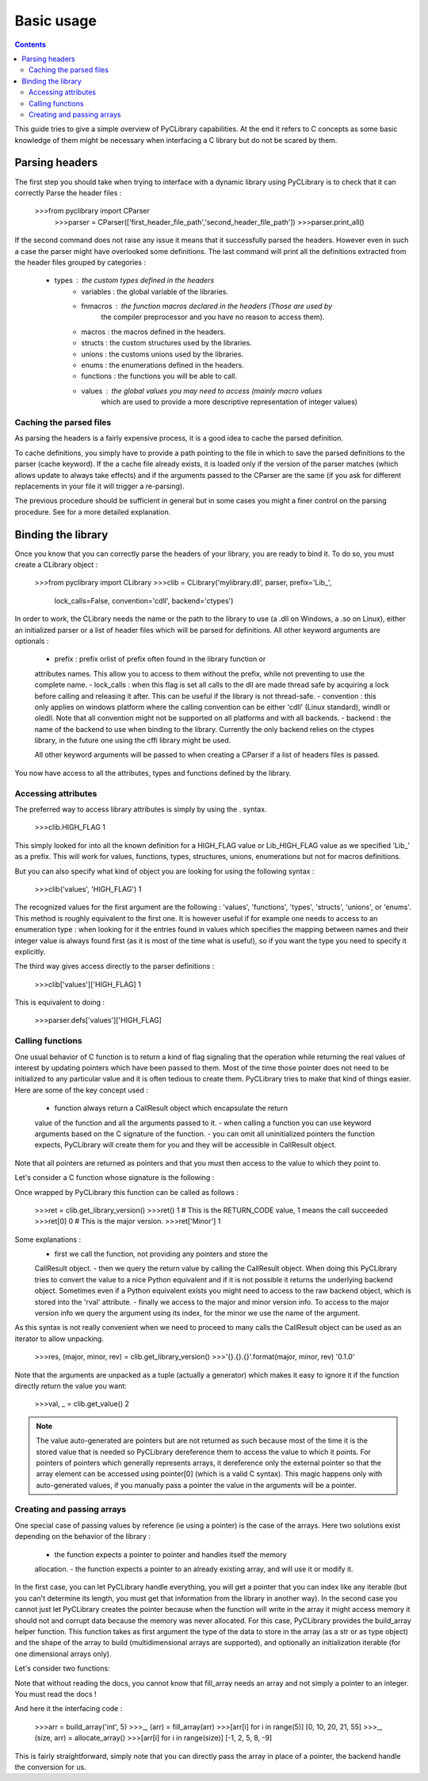 .. _basic_usage:

Basic usage
===========

.. contents::

This guide tries to give a simple overview of PyCLibrary capabilities. At the
end it refers to C concepts as some basic knowledge of them might be necessary
when interfacing a C library but do not be scared by them. 

Parsing headers
---------------

The first step you should take when trying to interface with a dynamic library
using PyCLibrary is to check that it can correctly Parse the header files : 

    >>>from pyclibrary import CParser
	>>>parser = CParser(['first_header_file_path','second_header_file_path'])
	>>>parser.print_all()
	
If the second command does not raise any issue it means that it successfully 
parsed the headers. However even in such a case the parser might have 
overlooked some definitions. The last command will print all the definitions 
extracted from the header files grouped by categories : 
    - types : the custom types defined in the headers
	- variables : the global variable of the libraries.
	- fnmacros : the function macros declared in the headers (Those are used by 
		the compiler preprocessor and you have no reason to access them).
	- macros : the macros defined in the headers.
	- structs : the custom structures used by the libraries.
	- unions : the customs unions used by the libraries.
	- enums : the enumerations defined in the headers.
	- functions : the functions you will be able to call.
	- values : the global values you may need to access (mainly macro values 
		which are used to provide a more descriptive representation of integer
		values)
	
Caching the parsed files
^^^^^^^^^^^^^^^^^^^^^^^^

As parsing the headers is a fairly expensive process, it is a good idea to
cache the parsed definition.

To cache definitions, you simply have to provide a path pointing to the file 
in which to save the parsed definitions to the parser (cache keyword). If the
a cache file already exists, it is loaded only if the version of the parser
matches (which allows update to always take effects) and if the arguments 
passed to the CParser are the same (if you ask for different replacements in
your file it will trigger a re-parsing).

The previous procedure should be sufficient in general but in some cases you
might a finer control on the parsing procedure. See for a more detailed 
explanation.

Binding the library
-------------------

Once you know that you can correctly parse the headers of your library, you are
ready to bind it. To do so, you must create a CLibrary object :

	>>>from pyclibrary import CLibrary
	>>>clib = CLibrary('mylibrary.dll', parser, prefix='Lib_', 
					   lock_calls=False, convention='cdll', backend='ctypes')

In order to work, the CLibrary needs the name or the path to the library to use
(a .dll on Windows, a .so on Linux), either an initialized parser or a list
of header files which will be parsed for definitions. All other keyword 
arguments are optionals : 
	- prefix : prefix orlist of prefix often found in the library function or 
	attributes names. This allow you to access to them without the prefix, 
	while not preventing to use the complete name.
	- lock_calls : when this flag is set all calls to the dll are made thread
	safe by acquiring a lock before calling and releasing it after. This can 
	be useful if the library is not thread-safe.
	- convention : this only applies on windows platform where the calling 
	convention can be either 'cdll' (Linux standard), windll or oledll.
	Note that all convention might not be supported on all platforms and
	with all backends.
	- backend : the name of the backend to use when binding to the library.
	Currently the only backend relies on the ctypes library, in the future one
	using the cffi library might be used.
	
	All other keyword arguments will be passed to when creating a CParser if
	a list of headers files is passed.
	
You now have access to all the attributes, types and functions defined by the
library.
	
Accessing attributes
^^^^^^^^^^^^^^^^^^^^

The preferred way to access library attributes is simply by using the . syntax.

	>>>clib.HIGH_FLAG
	1
	
This simply looked for into all the known definition for a HIGH_FLAG value or
Lib_HIGH_FLAG value as we specified 'Lib_' as a prefix. This will work for 
values, functions, types, structures, unions, enumerations but not for macros
definitions.

But you can also specify what kind of object you are looking for using the 
following syntax :
	
	>>>clib('values', 'HIGH_FLAG')
	1
	
The recognized values for the first argument are the following : 'values', 
'functions', 'types', 'structs', 'unions', or 'enums'. This method is roughly 
equivalent to the first one. It is however useful if for example one needs to 
access to an enumeration type : when looking for it the entries found in values
which specifies the mapping between names and their integer value is always 
found first (as it is most of the time what is useful), so if you want the type
you need to specify it explicitly.

The third way gives access directly to the parser definitions :

	>>>clib['values']['HIGH_FLAG]
	1
	
This is equivalent to doing :

	>>>parser.defs['values']['HIGH_FLAG]

Calling functions
^^^^^^^^^^^^^^^^^

One usual behavior of C function is to return a kind of flag signaling that 
the operation while returning the real values of interest by updating pointers
which have been passed to them. Most of the time those pointer does not need
to be initialized to any particular value and it is often tedious to create
them. PyCLibrary tries to make that kind of things easier. Here are some of the
key concept used :
	- function always return a CallResult object which encapsulate the return 
	value of the function and all the arguments passed to it.
	- when calling a function you can use keyword arguments based on the C
	signature of the function.
	- you can omit all uninitialized pointers the function expects, PyCLibrary
	will create them for you and they will be accessible in CallResult object.
	
Note that all pointers are returned as pointers and that you must then access
to the value to which they point to.
	
Let's consider a C function whose signature is the following :

.. code-block:: c
	RETURN_CODE get_library_version(U8 *Major,U8 *Minor,U8 *Revision);
	
Once wrapped by PyCLibrary this function can be called as follows :

	>>>ret = clib.get_library_version()
	>>>ret()
	1  # This is the RETURN_CODE value, 1 means the call succeeded
	>>>ret[0]
	0  # This is the major version.
	>>>ret['Minor']
	1
	
Some explanations :
	- first we call the function, not providing any pointers and store the 
	CallResult object.
	- then we query the return value by calling the CallResult object. When 
	doing this PyCLibrary tries to convert the value to a nice Python 
	equivalent and if it is not possible it returns the underlying backend
	object. Sometimes even if a Python equivalent exists you might need to 
	access to the raw backend object, which is stored into the 'rval' 
	attribute.
	- finally we access to the major and minor version info. To access to the
	major version info we query the argument using its index, for the minor
	we use the name of the argument. 
	
As this syntax is not really convenient when we need to proceed to many calls
the CallResult object can be used as an iterator to allow unpacking.

	>>>res, (major, minor, rev) = clib.get_library_version()
	>>>'{}.{}.{}'.format(major, minor, rev)
	'0.1.0'
	
Note that the arguments are unpacked as a tuple (actually a generator) which 
makes it easy to ignore it if the function directly return the value you want:
	
	>>>val, _ = clib.get_value()
	2
	
.. Note::
	The value auto-generated are pointers but are not returned as such because
	most of the time it is the stored value that is needed so PyCLibrary
	dereference them to access the value to which it points. For pointers of 
	pointers which generally represents arrays, it dereference only the 
	external pointer so that the array element can be accessed using pointer[0]
	(which is a valid C syntax).
	This magic happens only with auto-generated values, if you manually pass a
	pointer the value in the arguments will be a pointer.

Creating and passing arrays
^^^^^^^^^^^^^^^^^^^^^^^^^^^

One special case of passing values by reference (ie using a pointer) is the
case of the arrays. Here two solutions exist depending on the behavior of the
library :
	- the function expects a pointer to pointer and handles itself the memory
	allocation.
	- the function expects a pointer to an already existing array, and will use
	it or modify it.

In the first case, you can let PyCLibrary handle everything, you will get a 
pointer that you can index like any iterable (but you can't determine its 
length, you must get that information from the library in another way). In the
second case you cannot just let PyCLibrary creates the pointer because when 
the function will write in the array it might access memory it should not and 
corrupt data because the memory was never allocated. For this case, PyCLibrary
provides the build_array helper function. This function takes as first argument
the type of the data to store in the array (as a str or as type object) and the
shape of the array to build (multidimensional arrays are supported), and 
optionally an initialization iterable (for one dimensional arrays only).

Let's consider two functions:

.. code-block:: c
	void fill_array(int *array);
	void allocate_array(int size, int **array);
	
Note that without reading the docs, you cannot know that fill_array needs an 
array and not simply a pointer to an integer. You must read the docs !

And here it the interfacing code :

	>>>arr = build_array('int', 5)
	>>>_, (arr) = fill_array(arr)
	>>>[arr[i] for i in range(5)]
	[0, 10, 20, 21, 55]
	>>>_, (size, arr) = allocate_array()
	>>>[arr[i] for i in range(size)]
	[-1, 2, 5, 8, -9]
	
This is fairly straightforward, simply note that you can directly pass the
array in place of a pointer, the backend handle the conversion for us.
